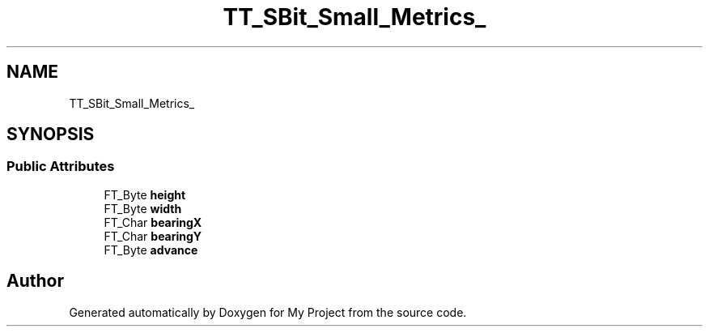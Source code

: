 .TH "TT_SBit_Small_Metrics_" 3 "Wed Feb 1 2023" "Version Version 0.0" "My Project" \" -*- nroff -*-
.ad l
.nh
.SH NAME
TT_SBit_Small_Metrics_
.SH SYNOPSIS
.br
.PP
.SS "Public Attributes"

.in +1c
.ti -1c
.RI "FT_Byte \fBheight\fP"
.br
.ti -1c
.RI "FT_Byte \fBwidth\fP"
.br
.ti -1c
.RI "FT_Char \fBbearingX\fP"
.br
.ti -1c
.RI "FT_Char \fBbearingY\fP"
.br
.ti -1c
.RI "FT_Byte \fBadvance\fP"
.br
.in -1c

.SH "Author"
.PP 
Generated automatically by Doxygen for My Project from the source code\&.
